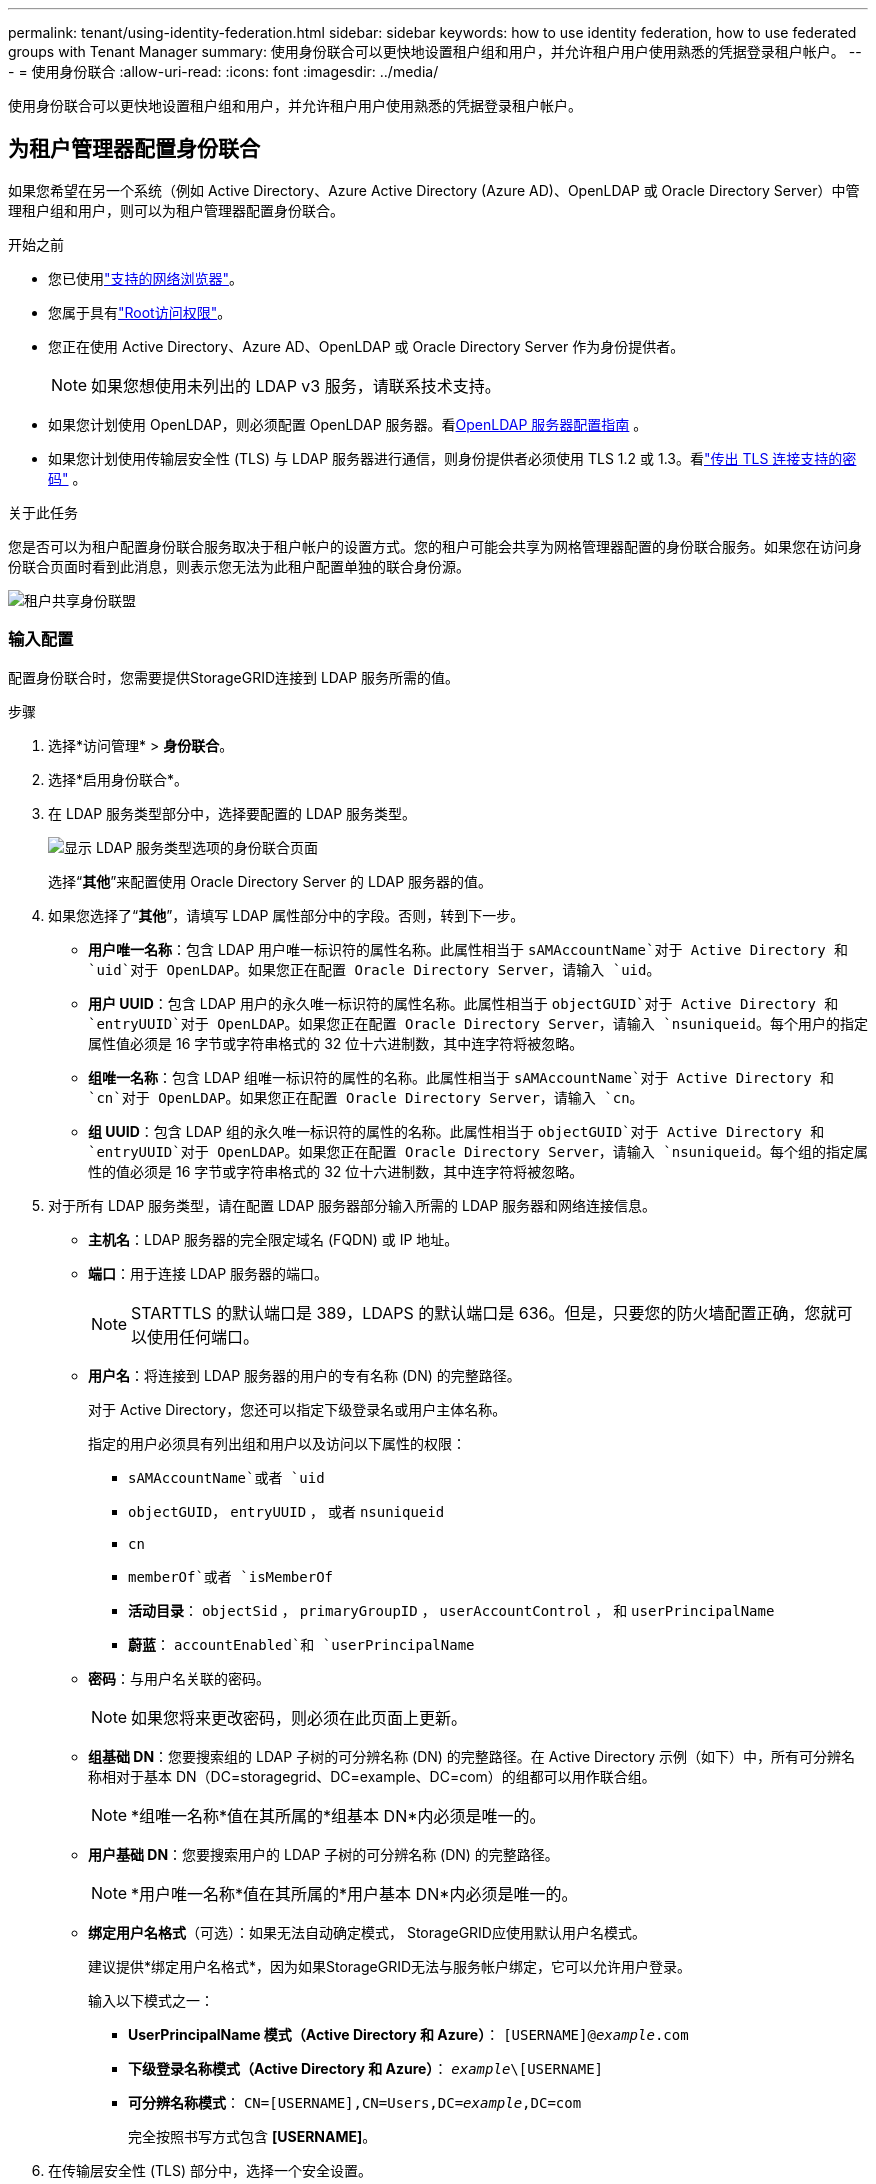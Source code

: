 ---
permalink: tenant/using-identity-federation.html 
sidebar: sidebar 
keywords: how to use identity federation, how to use federated groups with Tenant Manager 
summary: 使用身份联合可以更快地设置租户组和用户，并允许租户用户使用熟悉的凭据登录租户帐户。 
---
= 使用身份联合
:allow-uri-read: 
:icons: font
:imagesdir: ../media/


[role="lead"]
使用身份联合可以更快地设置租户组和用户，并允许租户用户使用熟悉的凭据登录租户帐户。



== 为租户管理器配置身份联合

如果您希望在另一个系统（例如 Active Directory、Azure Active Directory (Azure AD)、OpenLDAP 或 Oracle Directory Server）中管理租户组和用户，则可以为租户管理器配置身份联合。

.开始之前
* 您已使用link:../admin/web-browser-requirements.html["支持的网络浏览器"]。
* 您属于具有link:tenant-management-permissions.html["Root访问权限"]。
* 您正在使用 Active Directory、Azure AD、OpenLDAP 或 Oracle Directory Server 作为身份提供者。
+

NOTE: 如果您想使用未列出的 LDAP v3 服务，请联系技术支持。

* 如果您计划使用 OpenLDAP，则必须配置 OpenLDAP 服务器。看<<OpenLDAP 服务器配置指南>> 。
* 如果您计划使用传输层安全性 (TLS) 与 LDAP 服务器进行通信，则身份提供者必须使用 TLS 1.2 或 1.3。看link:../admin/supported-ciphers-for-outgoing-tls-connections.html["传出 TLS 连接支持的密码"] 。


.关于此任务
您是否可以为租户配置身份联合服务取决于租户帐户的设置方式。您的租户可能会共享为网格管理器配置的身份联合服务。如果您在访问身份联合页面时看到此消息，则表示您无法为此租户配置单独的联合身份源。

image::../media/tenant_shares_identity_federation.png[租户共享身份联盟]



=== 输入配置

配置身份联合时，您需要提供StorageGRID连接到 LDAP 服务所需的值。

.步骤
. 选择*访问管理* > *身份联合*。
. 选择*启用身份联合*。
. 在 LDAP 服务类型部分中，选择要配置的 LDAP 服务类型。
+
image::../media/ldap_service_type.png[显示 LDAP 服务类型选项的身份联合页面]

+
选择“*其他*”来配置使用 Oracle Directory Server 的 LDAP 服务器的值。

. 如果您选择了“*其他*”，请填写 LDAP 属性部分中的字段。否则，转到下一步。
+
** *用户唯一名称*：包含 LDAP 用户唯一标识符的属性名称。此属性相当于 `sAMAccountName`对于 Active Directory 和 `uid`对于 OpenLDAP。如果您正在配置 Oracle Directory Server，请输入 `uid`。
** *用户 UUID*：包含 LDAP 用户的永久唯一标识符的属性名称。此属性相当于 `objectGUID`对于 Active Directory 和 `entryUUID`对于 OpenLDAP。如果您正在配置 Oracle Directory Server，请输入 `nsuniqueid`。每个用户的指定属性值必须是 16 字节或字符串格式的 32 位十六进制数，其中连字符将被忽略。
** *组唯一名称*：包含 LDAP 组唯一标识符的属性的名称。此属性相当于 `sAMAccountName`对于 Active Directory 和 `cn`对于 OpenLDAP。如果您正在配置 Oracle Directory Server，请输入 `cn`。
** *组 UUID*：包含 LDAP 组的永久唯一标识符的属性的名称。此属性相当于 `objectGUID`对于 Active Directory 和 `entryUUID`对于 OpenLDAP。如果您正在配置 Oracle Directory Server，请输入 `nsuniqueid`。每个组的指定属性的值必须是 16 字节或字符串格式的 32 位十六进制数，其中连字符将被忽略。


. 对于所有 LDAP 服务类型，请在配置 LDAP 服务器部分输入所需的 LDAP 服务器和网络连接信息。
+
** *主机名*：LDAP 服务器的完全限定域名 (FQDN) 或 IP 地址。
** *端口*：用于连接 LDAP 服务器的端口。
+

NOTE: STARTTLS 的默认端口是 389，LDAPS 的默认端口是 636。但是，只要您的防火墙配置正确，您就可以使用任何端口。

** *用户名*：将连接到 LDAP 服务器的用户的专有名称 (DN) 的完整路径。
+
对于 Active Directory，您还可以指定下级登录名或用户主体名称。

+
指定的用户必须具有列出组和用户以及访问以下属性的权限：

+
*** `sAMAccountName`或者 `uid`
*** `objectGUID`， `entryUUID` ， 或者 `nsuniqueid`
*** `cn`
*** `memberOf`或者 `isMemberOf`
*** *活动目录*： `objectSid` ， `primaryGroupID` ， `userAccountControl` ， 和 `userPrincipalName`
*** *蔚蓝*： `accountEnabled`和 `userPrincipalName`


** *密码*：与用户名关联的密码。
+

NOTE: 如果您将来更改密码，则必须在此页面上更新。

** *组基础 DN*：您要搜索组的 LDAP 子树的可分辨名称 (DN) 的完整路径。在 Active Directory 示例（如下）中，所有可分辨名称相对于基本 DN（DC=storagegrid、DC=example、DC=com）的组都可以用作联合组。
+

NOTE: *组唯一名称*值在其所属的*组基本 DN*内必须是唯一的。

** *用户基础 DN*：您要搜索用户的 LDAP 子树的可分辨名称 (DN) 的完整路径。
+

NOTE: *用户唯一名称*值在其所属的*用户基本 DN*内必须是唯一的。

** *绑定用户名格式*（可选）：如果无法自动确定模式， StorageGRID应使用默认用户名模式。
+
建议提供*绑定用户名格式*，因为如果StorageGRID无法与服务帐户绑定，它可以允许用户登录。

+
输入以下模式之一：

+
*** *UserPrincipalName 模式（Active Directory 和 Azure）*： `[USERNAME]@_example_.com`
*** *下级登录名称模式（Active Directory 和 Azure）*： `_example_\[USERNAME]`
*** *可分辨名称模式*： `CN=[USERNAME],CN=Users,DC=_example_,DC=com`
+
完全按照书写方式包含 *[USERNAME]*。





. 在传输层安全性 (TLS) 部分中，选择一个安全设置。
+
** *使用 STARTTLS*：使用 STARTTLS 确保与 LDAP 服务器的通信安全。这是 Active Directory、OpenLDAP 或其他的推荐选项，但 Azure 不支持此选项。
** *使用 LDAPS*：LDAPS（通过 SSL 的 LDAP）选项使用 TLS 建立与 LDAP 服务器的连接。您必须为 Azure 选择此选项。
** *不要使用 TLS*： StorageGRID系统和 LDAP 服务器之间的网络流量将不安全。  Azure 不支持此选项。
+

NOTE: 如果您的 Active Directory 服务器强制执行 LDAP 签名，则不支持使用 *不使用 TLS* 选项。您必须使用 STARTTLS 或 LDAPS。



. 如果您选择了 STARTTLS 或 LDAPS，请选择用于保护连接的证书。
+
** *使用操作系统 CA 证书*：使用操作系统上安装的默认 Grid CA 证书来保护连接。
** *使用自定义 CA 证书*：使用自定义安全证书。
+
如果选择此设置，请将自定义安全证书复制并粘贴到 CA 证书文本框中。







=== 测试连接并保存配置

输入所有值后，必须先测试连接，然后才能保存配置。如果您提供了 LDAP 服务器的连接设置和绑定用户名格式， StorageGRID会验证该设置。

.步骤
. 选择*测试连接*。
. 如果您没有提供绑定用户名格式：
+
** 如果连接设置有效，则会出现“测试连接成功”消息。选择*保存*以保存配置。
** 如果连接设置无效，则会出现“无法建立测试连接”消息。选择*关闭*。然后，解决所有问题并再次测试连接。


. 如果您提供了绑定用户名格式，请输入有效联合用户的用户名和密码。
+
例如，输入您自己的用户名和密码。用户名中不要包含任何特殊字符，例如 @ 或 /。

+
image::../media/identity_federation_test_connection.png[身份联合提示验证绑定用户名格式]

+
** 如果连接设置有效，则会出现“测试连接成功”消息。选择*保存*以保存配置。
** 如果连接设置、绑定用户名格式或测试用户名和密码无效，则会出现错误消息。解决任何问题并再次测试连接。






== 强制与身份源同步

StorageGRID系统定期从身份源同步联合组和用户。如果您想尽快启用或限制用户权限，您可以强制启动同步。

.步骤
. 转到身份联合页面。
. 选择页面顶部的*同步服务器*。
+
同步过程可能需要一些时间，具体取决于您的环境。

+

NOTE: 如果从身份源同步联合组和用户时出现问题，则会触发*身份联合同步失败*警报。





== 禁用身份联合

您可以暂时或永久禁用群组和用户的身份联合。当身份联合被禁用时， StorageGRID和身份源之间就没有通信。但是，您配置的任何设置都会保留，以便您将来可以轻松地重新启用身份联合。

.关于此任务
在禁用身份联合之前，您应该注意以下事项：

* 联合用户将无法登录。
* 当前已登录的联合用户将保留对StorageGRID系统的访问权限，直到其会话过期，但会话过期后他们将无法登录。
* StorageGRID系统和身份源之间不会发生同步，并且不会针对未同步的帐户发出警报。
* 如果单点登录 (SSO) 设置为 *已启用* 或 *沙盒模式*，则 *启用身份联合* 复选框将被禁用。在禁用身份联合之前，单点登录页面上的 SSO 状态必须为 *已禁用*。看link:../admin/disabling-single-sign-on.html["禁用单点登录"] 。


.步骤
. 转到身份联合页面。
. 取消选中“启用身份联合”复选框。




== OpenLDAP 服务器配置指南

如果您想使用 OpenLDAP 服务器进行身份联合，则必须在 OpenLDAP 服务器上配置特定设置。


CAUTION: 对于非 ActiveDirectory 或 Azure 的身份源， StorageGRID不会自动阻止外部禁用的用户访问 S3。要阻止 S3 访问，请删除用户的所有 S3 密钥或从所有组中删除该用户。



=== Memberof 和 refint 覆盖

应该启用 memberof 和 refint 覆盖。有关详细信息，请参阅http://www.openldap.org/doc/admin24/index.html["OpenLDAP 文档：版本 2.4 管理员指南"^]。



=== 索引

您必须使用指定的索引关键字配置以下 OpenLDAP 属性：

* `olcDbIndex: objectClass eq`
* `olcDbIndex: uid eq,pres,sub`
* `olcDbIndex: cn eq,pres,sub`
* `olcDbIndex: entryUUID eq`


此外，请确保帮助中提到的用户名字段已被索引，以获得最佳性能。

请参阅有关反向组成员身份维护的信息http://www.openldap.org/doc/admin24/index.html["OpenLDAP 文档：版本 2.4 管理员指南"^]。
